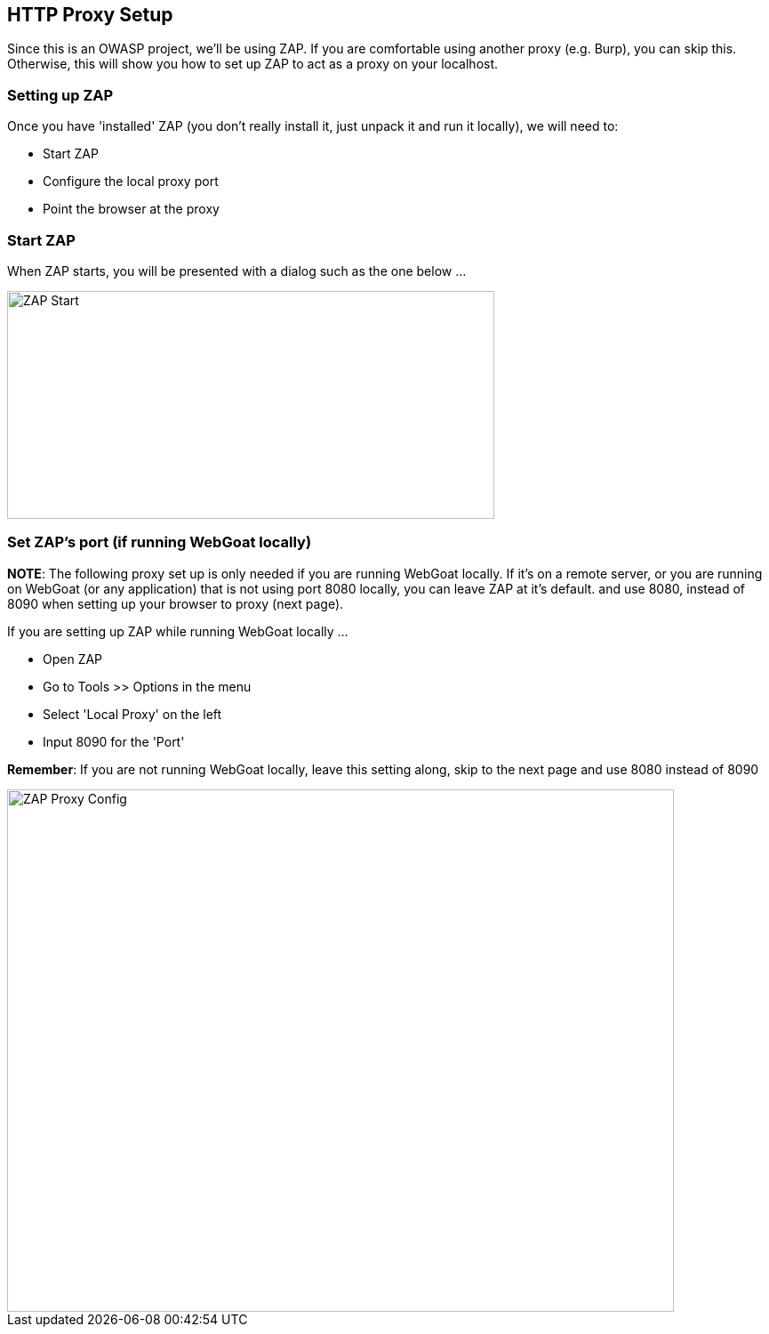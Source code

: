 
== HTTP Proxy Setup

Since this is an OWASP project, we'll be using ZAP. If you are comfortable using another proxy (e.g. Burp), you can skip this. Otherwise,
this will show you how to set up ZAP to act as a proxy on your localhost.

=== Setting up ZAP

Once you have 'installed' ZAP (you don't really install it, just unpack it and run it locally), we will need to:

* Start ZAP
* Configure the local proxy port
* Point the browser at the proxy

=== Start ZAP
When ZAP starts, you will be presented with a dialog such as the one below ...

image::images/zap-start.png[ZAP Start,548,256,style="lesson-image"]

=== Set ZAP's port (if running WebGoat locally)

*NOTE*: The following proxy set up is only needed if you are running WebGoat locally. If it's on a remote server, or you are running on
WebGoat (or any application) that is not using port 8080 locally, you can leave ZAP at it's default. and use 8080, instead of
8090 when setting up your browser to proxy (next page).

If you are setting up ZAP while running WebGoat locally ...

* Open ZAP
* Go to Tools >> Options in the menu
* Select 'Local Proxy' on the left
* Input 8090 for the 'Port'

*Remember*: If you are not running WebGoat locally, leave this setting along, skip to the next page and use 8080 instead of 8090

image::images/zap-local-proxy-8090.png[ZAP Proxy Config,750,587,style="lesson-image"]